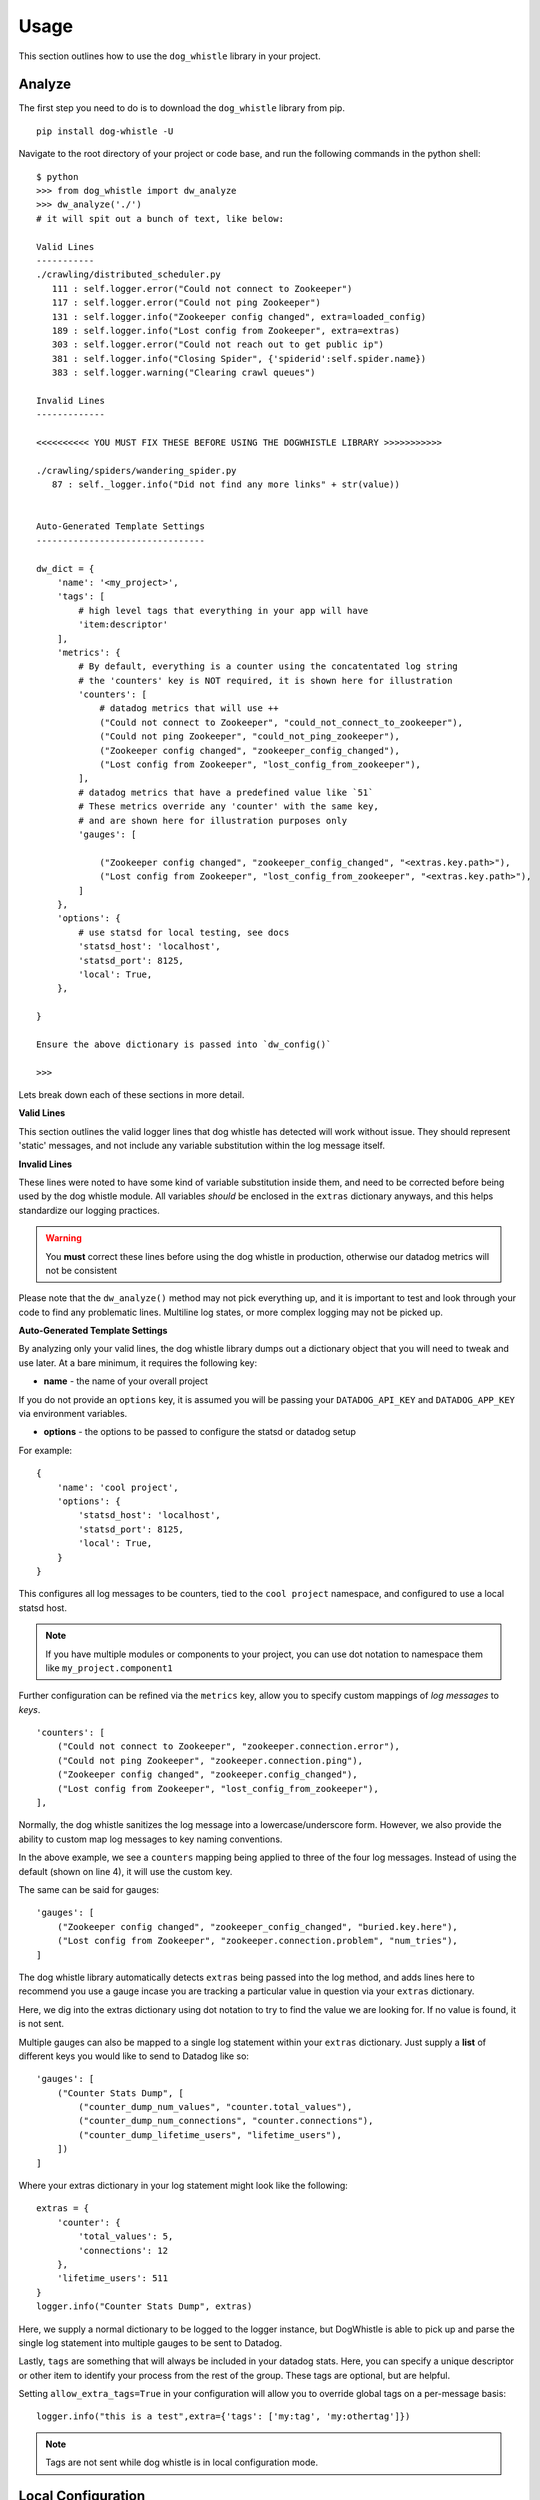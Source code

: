Usage
=====

This section outlines how to use the ``dog_whistle`` library in your project.

Analyze
-------

The first step you need to do is to download the ``dog_whistle`` library from pip.

::

    pip install dog-whistle -U

Navigate to the root directory of your project or code base, and run the following commands in the python shell:

::

    $ python
    >>> from dog_whistle import dw_analyze
    >>> dw_analyze('./')
    # it will spit out a bunch of text, like below:

    Valid Lines
    -----------
    ./crawling/distributed_scheduler.py
       111 : self.logger.error("Could not connect to Zookeeper")
       117 : self.logger.error("Could not ping Zookeeper")
       131 : self.logger.info("Zookeeper config changed", extra=loaded_config)
       189 : self.logger.info("Lost config from Zookeeper", extra=extras)
       303 : self.logger.error("Could not reach out to get public ip")
       381 : self.logger.info("Closing Spider", {'spiderid':self.spider.name})
       383 : self.logger.warning("Clearing crawl queues")

    Invalid Lines
    -------------

    <<<<<<<<<< YOU MUST FIX THESE BEFORE USING THE DOGWHISTLE LIBRARY >>>>>>>>>>>

    ./crawling/spiders/wandering_spider.py
       87 : self._logger.info("Did not find any more links" + str(value))


    Auto-Generated Template Settings
    --------------------------------

    dw_dict = {
        'name': '<my_project>',
        'tags': [
            # high level tags that everything in your app will have
            'item:descriptor'
        ],
        'metrics': {
            # By default, everything is a counter using the concatentated log string
            # the 'counters' key is NOT required, it is shown here for illustration
            'counters': [
                # datadog metrics that will use ++
                ("Could not connect to Zookeeper", "could_not_connect_to_zookeeper"),
                ("Could not ping Zookeeper", "could_not_ping_zookeeper"),
                ("Zookeeper config changed", "zookeeper_config_changed"),
                ("Lost config from Zookeeper", "lost_config_from_zookeeper"),
            ],
            # datadog metrics that have a predefined value like `51`
            # These metrics override any 'counter' with the same key,
            # and are shown here for illustration purposes only
            'gauges': [

                ("Zookeeper config changed", "zookeeper_config_changed", "<extras.key.path>"),
                ("Lost config from Zookeeper", "lost_config_from_zookeeper", "<extras.key.path>"),
            ]
        },
        'options': {
            # use statsd for local testing, see docs
            'statsd_host': 'localhost',
            'statsd_port': 8125,
            'local': True,
        },

    }

    Ensure the above dictionary is passed into `dw_config()`

    >>>

Lets break down each of these sections in more detail.

**Valid Lines**

This section outlines the valid logger lines that dog whistle has detected will work without issue. They should represent 'static' messages, and not include any variable substitution within the log message itself.

**Invalid Lines**

These lines were noted to have some kind of variable substitution inside them, and need to be corrected before being used by the dog whistle module. All variables *should* be enclosed in the ``extras`` dictionary anyways, and this helps standardize our logging practices.

.. warning:: You **must** correct these lines before using the dog whistle in production, otherwise our datadog metrics will not be consistent

Please note that the ``dw_analyze()`` method may not pick everything up, and it is important to test and look through your code to find any problematic lines. Multiline log states, or more complex logging may not be picked up.


**Auto-Generated Template Settings**

By analyzing only your valid lines, the dog whistle library dumps out a dictionary object that you will need to tweak and use later. At a bare minimum, it requires the following key:

* **name** - the name of your overall project

If you do not provide an ``options`` key, it is assumed you will be passing your ``DATADOG_API_KEY`` and ``DATADOG_APP_KEY`` via environment variables.


* **options** - the options to be passed to configure the statsd or datadog setup

For example:

::

    {
        'name': 'cool project',
        'options': {
            'statsd_host': 'localhost',
            'statsd_port': 8125,
            'local': True,
        }
    }

This configures all log messages to be counters, tied to the ``cool project`` namespace, and configured to use a local statsd host.

.. note:: If you have multiple modules or components to your project, you can use dot notation to namespace them like ``my_project.component1``

Further configuration can be refined via the ``metrics`` key, allow you to specify custom mappings of *log messages* to *keys*.

::

    'counters': [
        ("Could not connect to Zookeeper", "zookeeper.connection.error"),
        ("Could not ping Zookeeper", "zookeeper.connection.ping"),
        ("Zookeeper config changed", "zookeeper.config_changed"),
        ("Lost config from Zookeeper", "lost_config_from_zookeeper"),
    ],

Normally, the dog whistle sanitizes the log message into a lowercase/underscore form. However, we also provide the ability to custom map log messages to key naming conventions.

In the above example, we see a ``counters`` mapping being applied to three of the four log messages. Instead of using the default (shown on line 4), it will use the custom key.

The same can be said for gauges:

::

    'gauges': [
        ("Zookeeper config changed", "zookeeper_config_changed", "buried.key.here"),
        ("Lost config from Zookeeper", "zookeeper.connection.problem", "num_tries"),
    ]

The dog whistle library automatically detects ``extras`` being passed into the log method, and adds lines here to recommend you use a gauge incase you are tracking a particular value in question via your ``extras`` dictionary.

Here, we dig into the extras dictionary using dot notation to try to find the value we are looking for. If no value is found, it is not sent.

Multiple gauges can also be mapped to a single log statement within your ``extras`` dictionary. Just supply a **list** of different keys you would like to send to Datadog like so:

::

    'gauges': [
        ("Counter Stats Dump", [
            ("counter_dump_num_values", "counter.total_values"),
            ("counter_dump_num_connections", "counter.connections"),
            ("counter_dump_lifetime_users", "lifetime_users"),
        ])
    ]

Where your extras dictionary in your log statement might look like the following:

::

    extras = {
        'counter': {
            'total_values': 5,
            'connections': 12
        },
        'lifetime_users': 511
    }
    logger.info("Counter Stats Dump", extras)

Here, we supply a normal dictionary to be logged to the logger instance, but DogWhistle is able to pick up and parse the single log statement into multiple gauges to be sent to Datadog.

Lastly, ``tags`` are something that will always be included in your datadog stats. Here, you can specify a unique descriptor or other item to identify your process from the rest of the group. These tags are optional, but are helpful.

Setting ``allow_extra_tags=True`` in your configuration will allow you to override global tags on a per-message basis:

::

    logger.info("this is a test",extra={'tags': ['my:tag', 'my:othertag']})

.. note:: Tags are not sent while dog whistle is in local configuration mode. 

Local Configuration
-------------------

Setup
^^^^^

Now that you have an idea about your configuration, you need to integrate dog whistle into every python process or application you run. You will need to get the settings dictionary with your proper configuration into your application somehow. This guide does not cover the various ways of including the dictionary, however it is advised that you use either a settings file, environment variables, or some other way to avoid hard coding critical settings into your source code.

Once you have figured that out, at a **single** point within your application, add the following lines of code:

::

    from dog_whistle import dw_config, dw_callback
    settings = {} # your settings here
    dw_config(settings)

This will configue your dog whistle library to be ready to send metrics, the next step is to add a LogFactory ``callback`` like so:

::

    logger = LogFactory.get_instance() # your normal LogFactory setup can go here
    logger.register_callback('>=INFO', dw_callback)

.. note:: You will need ``scutils==1.2.0`` or above in order to use the callback feature in your project. Please update your requirements appropriately!

This will allow the dog whistle library to integrate and monitor every call the LogFactory logger creates. The callback system is much more advanced than what is decribed here, but this gives us the ability to monitor all log messages actually written by logger, anything ignored by the logger will also be ignored by this callback.

Testing
^^^^^^^

Let's test our configuration using a simple `statsd <https://github.com/etsy/statsd>`_ + `graphite <http://graphite.readthedocs.io/>`_ host. Here, we are going to use Docker to pull a container that allows us to view our new metrics to check naming conventions, typos, and other things.

If you are running your script locally, use the following:

::

    $ docker run -p 80:80 -p 2003-2004:2003-2004 -p 2023-2024:2023-2024 -p 8125:8125/udp -p 8126:8126 hopsoft/graphite-statsd

::

    'options': {
        # use statsd for local testing, see docs
        'statsd_host': 'localhost',
        'statsd_port': 8125,
        'local': True,
    }

If you are using Docker Compose, we recommend instead using the following settings:

::

  statsd:
    image: hopsoft/graphite-statsd
    ports:
      - "80:80"
      - "2003-2004:2003-2004"
      - "2023-2024:2023-2024"
      - "8125:8125/udp"
      - "8126:8126"

Then set the following in your ``options`` for your script:

::

    'options': {
        # use statsd for local testing, see docs
        'statsd_host': os.getenv('DATADOG_STATSD_HOST', 'statsd'),
        'statsd_port': int(os.getenv('DATADOG_STATSD_PORT', 8125)),
        'local': os.getenv('DATADOG_LOCAL', 'False') == 'True',
    },

and use an environment variable in your application:

::

    app1:
        image: example/cool-app:prod
        environment:
          - DATADOG_LOCAL=True

This will allow you to toggle your Datadog configuration on in local testing, but leaving it off will use production settings.


That's it! Run your application with a local setup, and your metrics will pump into the container running.

You can visit ``localhost:80`` to view your Graphite dashboard. On the ``Tree`` on the left hand side, navigate to ``Metrics/stats``. You should see your project name as a folder, and you can click on the individual metric to get it to show up in the graph.

.. note:: The graph comes by default with a 24hr view, click the "clock" icon on the graph to change it to minutes, otherwise you may not be able to see your data!

The same thing can be done under the ``Metrics/stats/gauges`` folder, you should see your project name and be able to click on any gauge metrics you would like.

.. figure:: images/statsd.png
   :alt: Statsd
   :align:   center

If you are happy with your setup, this completes the local testing of the dog whistle integration into your project.

Datadog Configuration
---------------------

This section outlines how to test and connect DogWhistle to Datadog.

Local Datadog Agent
^^^^^^^^^^^^^^^^^^^

Here, we assume you have a local `Datadog Agent <http://docs.datadoghq.com/guides/basic_agent_usage/>`_ running on your local machine. Please refer to the official documentation for troubleshooting connecting your machine to Datadog.

At this point you should have a Datadog Agent installed and running successfully on your machine. Refer to your datadog configuration file to get the location of the ``statsd`` host that Datadog is running. For example, on unix based systems the log location is:

::

    dogstatsd_log_file: /var/log/datadog/dogstatsd.log

This log is important to help debug any errors that may occur. One of the first problems you may encounter is that the agent may be shut down due to the following error.

::

    Traceback (most recent call last):
      File "/opt/datadog-agent/agent/dogstatsd.py", line 396, in run
        self.server.start()
      File "/opt/datadog-agent/agent/dogstatsd.py", line 327, in start
        self.socket.bind(self.address)
      File "/opt/datadog-agent/embedded/lib/python2.7/socket.py", line 228, in meth
        return getattr(self._sock,name)(*args)
    error: [Errno 48] Address already in use

This is caused by running both our Docker based Statsd container, and the Datadog Agent. Shut down the docker container and then restart the agent for it to boot up successfully.

If you are using Docker, the following extra configuration is required in your Datadog Agent conf file.

::

    # Required for Docker
    non_local_traffic: yes

The following python snippet allows us to test if DogWhistle and your Datadog Agent are working correctly

::

    # imports
    import logging
    from dog_whistle import dw_config, dw_callback
    from scutils.log_factory import LogFactory

    # show all application logs
    logging.basicConfig(format='%(levelname)s:%(message)s', level=logging.DEBUG)

    # our settings
    DW_SETTINGS = {
        'name': 'dog_whistle_test',
        'options': {
            'statsd_host': "localhost",
            'statsd_port': 8125,
            'local': True,
        },

    }

    # configure dog whistle and log factory
    dw_config(DW_SETTINGS)
    logger = LogFactory.get_instance()
    logger.register_callback('>=INFO', dw_callback)

    logger.info("test log")

While running this you should see a number of successful ``DEBUG`` or ``INFO`` level messages come through your console. Within a few minutes, visit the Datadog `Metrics Summary <https://app.datadoghq.com/metric/summary>`_ page, and you should see your new metric appear like so.

.. figure:: images/summary.png
   :alt: Statsd
   :align:   center

If your log messages begin to show up, you are now ready to enable DogWhistle locally to fully test your integration! For a more thorough test of DogWhistle, you can use the ``example.py`` script located within the base of this repo.

You will want to make sure your final application can hit the local Datadog Agent, if running as a normal process use

::

    'statsd_host': "localhost",

within your ``options``. If using Docker on Linux, set your configuration to

::

    environment:
      - DATADOG_LOCAL=True
      - DATADOG_STATSD_HOST=172.17.0.1 # linux only

If using Docker on Mac OS, set your configuration to

::

    environment:
      - DATADOG_LOCAL=True
      - DATADOG_STATSD_HOST=docker.for.mac.localhost # Mac only

to ensure your container can hit the local Datadog Agent.

Once your application is configured, you can see the metrics in your `Metrics Summary <https://app.datadoghq.com/metric/summary>`_ like below, and begin building custom dashboards, graphs, and alerts based on your logging.

.. figure:: images/summary_final.png
   :alt: Statsd
   :align:   center

Direct API Configuration
^^^^^^^^^^^^^^^^^^^^^^^^

Direct Datadog API Configuration is planned for a future release.

Wrapping Up
-----------

Once you have your ideal Datadog integration set up, you can build custom dashboards like the one shown below:

.. figure:: images/scrapy-cluster.png
   :alt: Scrapy Cluster Dashboard
   :align:   center

Be sure to add the following to your projects requirements.txt!

::

    dog-whistle==X.X
    scutils==1.3.0dev0 # required for Python 2/3 compatibility

Where ``X.X`` is the current version of ``dog-whistle`` on pypi

.. note:: Version numbers are subject to change!
